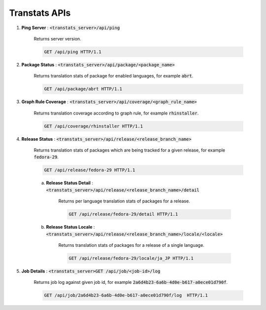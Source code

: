 ==============
Transtats APIs
==============

1. **Ping Server** : :code:`<transtats_server>/api/ping`

    Returns server version.

    .. code-block:: http

        GET /api/ping HTTP/1.1

2. **Package Status** : :code:`<transtats_server>/api/package/<package_name>`

    Returns translation stats of package for enabled languages, for example :code:`abrt`.

    .. code-block:: http

        GET /api/package/abrt HTTP/1.1

3. **Graph Rule Coverage** : :code:`<transtats_server>/api/coverage/<graph_rule_name>`

    Returns translation coverage according to graph rule, for example :code:`rhinstaller`.

    .. code-block:: http

        GET /api/coverage/rhinstaller HTTP/1.1

4. **Release Status** : :code:`<transtats_server>/api/release/<release_branch_name>`

    Returns translation stats of packages which are being tracked for a given release, for example :code:`fedora-29`.

    .. code-block:: http

        GET /api/release/fedora-29 HTTP/1.1

    a. **Release Status Detail** : :code:`<transtats_server>/api/release/<release_branch_name>/detail`

        Returns per language translation stats of packages for a release.

        .. code-block:: http

            GET /api/release/fedora-29/detail HTTP/1.1

    b. **Release Status Locale** : :code:`<transtats_server>/api/release/<release_branch_name>/locale/<locale>`

        Returns translation stats of packages for a release of a single language.

        .. code-block:: http

            GET /api/release/fedora-29/locale/ja_JP HTTP/1.1

5. **Job Details** : :code:`<transtats_server>GET /api/job/<job-id>/log`

    Returns job log against given job id, for example :code:`2a6d4b23-6a6b-4d0e-b617-a0ece01d790f`.

    .. code-block:: http

        GET /api/job/2a6d4b23-6a6b-4d0e-b617-a0ece01d790f/log  HTTP/1.1
